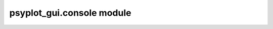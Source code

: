 psyplot\_gui.console module
===========================


.. raw:: html

    <p>
        The documentation of psyplot-gui is now hosted at, <a href="https://psyplot.github.io/psyplot-gui/api/psyplot_gui.console.html">https://psyplot.github.io/psyplot-gui/api/psyplot_gui.console.html</a>.
        You should be redirected within 5 seconds.
    </p>

